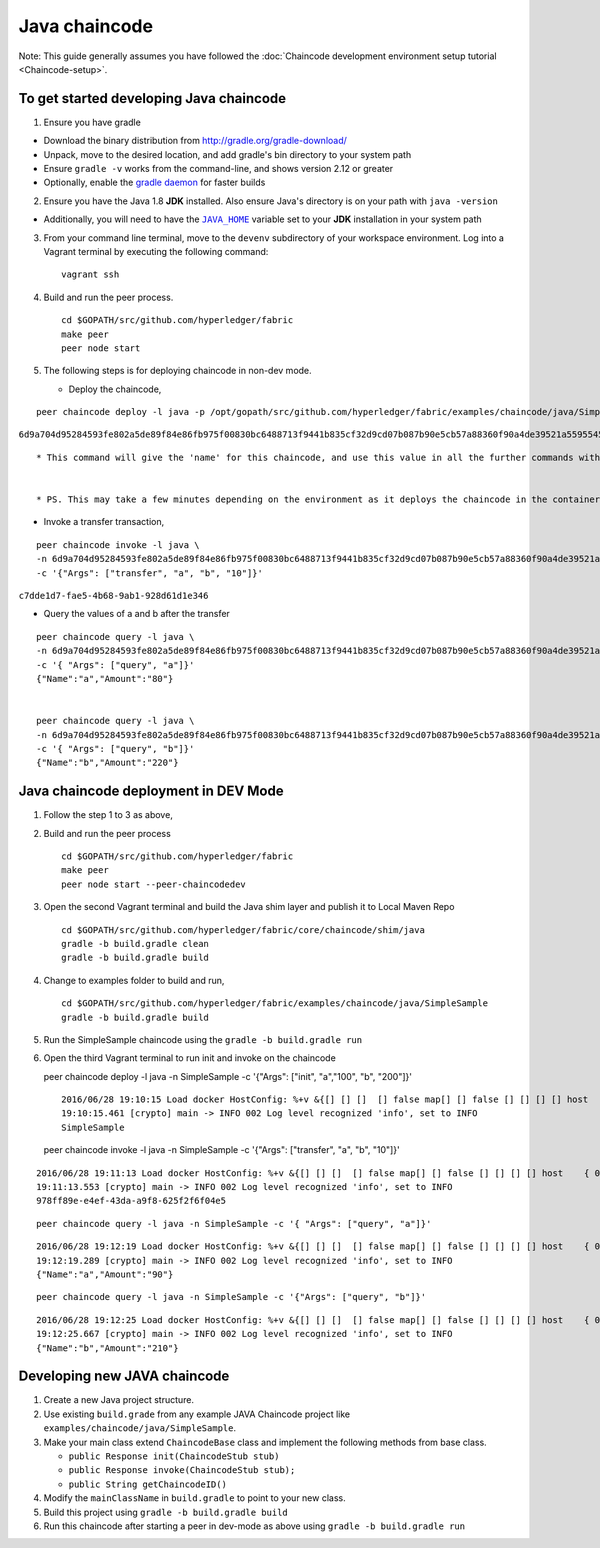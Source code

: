 Java chaincode
--------------

Note: This guide generally assumes you have followed the :doc:`Chaincode
development environment setup tutorial <Chaincode-setup>`.

To get started developing Java chaincode
~~~~~~~~~~~~~~~~~~~~~~~~~~~~~~~~~~~~~~~~

1. Ensure you have gradle

-  Download the binary distribution from
   http://gradle.org/gradle-download/
-  Unpack, move to the desired location, and add gradle's bin directory
   to your system path
-  Ensure ``gradle -v`` works from the command-line, and shows version
   2.12 or greater
-  Optionally, enable the `gradle
   daemon <https://docs.gradle.org/current/userguide/gradle_daemon.html>`__
   for faster builds

2. Ensure you have the Java 1.8 **JDK** installed. Also ensure Java's
   directory is on your path with ``java -version``

-  Additionally, you will need to have the |JAVA_HOME|_ variable set to your
   **JDK** installation in your system path

3. From your command line terminal, move to the ``devenv`` subdirectory
   of your workspace environment. Log into a Vagrant terminal by
   executing the following command:

.. |JAVA_HOME| replace:: ``JAVA_HOME``
.. _JAVA_HOME: https://docs.oracle.com/cd/E19182-01/821-0917/6nluh6gq9/index.html

   ::

       vagrant ssh

4. Build and run the peer process.

   ::

       cd $GOPATH/src/github.com/hyperledger/fabric
       make peer
       peer node start

5. The following steps is for deploying chaincode in non-dev mode.

   -  Deploy the chaincode,

::

        peer chaincode deploy -l java -p /opt/gopath/src/github.com/hyperledger/fabric/examples/chaincode/java/SimpleSample -c '{"Args": ["init", "a","100", "b", "200"]}'

``6d9a704d95284593fe802a5de89f84e86fb975f00830bc6488713f9441b835cf32d9cd07b087b90e5cb57a88360f90a4de39521a5595545ad689cd64791679e9``

::

        * This command will give the 'name' for this chaincode, and use this value in all the further commands with the -n (name) parameter


        * PS. This may take a few minutes depending on the environment as it deploys the chaincode in the container,

-  Invoke a transfer transaction,

::

        peer chaincode invoke -l java \
        -n 6d9a704d95284593fe802a5de89f84e86fb975f00830bc6488713f9441b835cf32d9cd07b087b90e5cb57a88360f90a4de39521a5595545ad689cd64791679e9 \
        -c '{"Args": ["transfer", "a", "b", "10"]}'

``c7dde1d7-fae5-4b68-9ab1-928d61d1e346``

-  Query the values of a and b after the transfer

::

        peer chaincode query -l java \
        -n 6d9a704d95284593fe802a5de89f84e86fb975f00830bc6488713f9441b835cf32d9cd07b087b90e5cb57a88360f90a4de39521a5595545ad689cd64791679e9 \
        -c '{ "Args": ["query", "a"]}'
        {"Name":"a","Amount":"80"}


        peer chaincode query -l java \
        -n 6d9a704d95284593fe802a5de89f84e86fb975f00830bc6488713f9441b835cf32d9cd07b087b90e5cb57a88360f90a4de39521a5595545ad689cd64791679e9 \
        -c '{ "Args": ["query", "b"]}'
        {"Name":"b","Amount":"220"}

Java chaincode deployment in DEV Mode
~~~~~~~~~~~~~~~~~~~~~~~~~~~~~~~~~~~~~

1. Follow the step 1 to 3 as above,
2. Build and run the peer process

   ::

       cd $GOPATH/src/github.com/hyperledger/fabric
       make peer
       peer node start --peer-chaincodedev

3. Open the second Vagrant terminal and build the Java shim layer and
   publish it to Local Maven Repo

   ::

       cd $GOPATH/src/github.com/hyperledger/fabric/core/chaincode/shim/java
       gradle -b build.gradle clean
       gradle -b build.gradle build

4. Change to examples folder to build and run,

   ::

       cd $GOPATH/src/github.com/hyperledger/fabric/examples/chaincode/java/SimpleSample
       gradle -b build.gradle build

5. Run the SimpleSample chaincode using the
   ``gradle -b build.gradle run``

6. Open the third Vagrant terminal to run init and invoke on the
   chaincode

   peer chaincode deploy -l java -n SimpleSample -c '{"Args": ["init",
   "a","100", "b", "200"]}'

   ::

       2016/06/28 19:10:15 Load docker HostConfig: %+v &{[] [] []  [] false map[] [] false [] [] [] [] host    { 0} [] { map[]} false []  0 0 0 false 0    0 0 0 []}
       19:10:15.461 [crypto] main -> INFO 002 Log level recognized 'info', set to INFO
       SimpleSample

   peer chaincode invoke -l java -n SimpleSample -c '{"Args":
   ["transfer", "a", "b", "10"]}'

::

    2016/06/28 19:11:13 Load docker HostConfig: %+v &{[] [] []  [] false map[] [] false [] [] [] [] host    { 0} [] { map[]} false []  0 0 0 false 0    0 0 0 []}
    19:11:13.553 [crypto] main -> INFO 002 Log level recognized 'info', set to INFO
    978ff89e-e4ef-43da-a9f8-625f2f6f04e5

::

    peer chaincode query -l java -n SimpleSample -c '{ "Args": ["query", "a"]}'

::

    2016/06/28 19:12:19 Load docker HostConfig: %+v &{[] [] []  [] false map[] [] false [] [] [] [] host    { 0} [] { map[]} false []  0 0 0 false 0    0 0 0 []}
    19:12:19.289 [crypto] main -> INFO 002 Log level recognized 'info', set to INFO
    {"Name":"a","Amount":"90"}

::

    peer chaincode query -l java -n SimpleSample -c '{"Args": ["query", "b"]}'

::

    2016/06/28 19:12:25 Load docker HostConfig: %+v &{[] [] []  [] false map[] [] false [] [] [] [] host    { 0} [] { map[]} false []  0 0 0 false 0    0 0 0 []}
    19:12:25.667 [crypto] main -> INFO 002 Log level recognized 'info', set to INFO
    {"Name":"b","Amount":"210"}

Developing new JAVA chaincode
~~~~~~~~~~~~~~~~~~~~~~~~~~~~~

1. Create a new Java project structure.
2. Use existing ``build.grade`` from any example JAVA Chaincode project
   like ``examples/chaincode/java/SimpleSample``.
3. Make your main class extend ``ChaincodeBase`` class and implement the
   following methods from base class.

   - ``public Response init(ChaincodeStub stub)``
   - ``public Response invoke(ChaincodeStub stub);``
   - ``public String getChaincodeID()``

4. Modify the ``mainClassName`` in ``build.gradle`` to point to your new
   class.
5. Build this project using ``gradle -b build.gradle build``
6. Run this chaincode after starting a peer in dev-mode as above using
   ``gradle -b build.gradle run``
